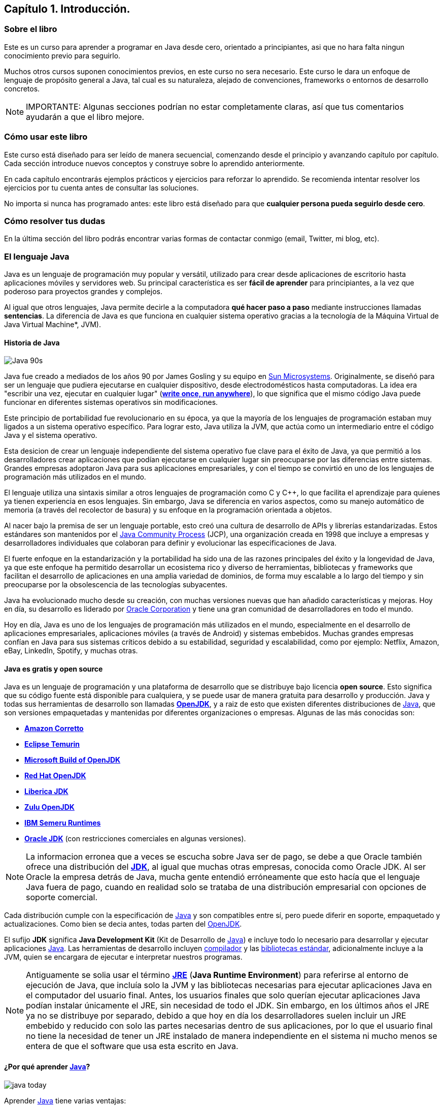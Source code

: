 ////
Copyright: Eliezer Herrera, 1999-2018
Licencia: Attribution-ShareAlike 4.0 International (CC BY-SA 4.0) https://creativecommons.org/licenses/by-sa/4.0/
////

:chapter: 001
:lang: <<java,Java>>
:jbang: <<jbang,JBang>>
:jshell: <<jshell,JShell>>
:ide: <<ide,IDE>>
:javac: <<javac,javac>>


== Capítulo 1. Introducción.

=== Sobre el libro

Este es un curso para aprender a programar en Java desde cero, orientado a principiantes, asi que no hara falta ningun conocimiento previo para seguirlo.

Muchos otros cursos suponen conocimientos previos, en este curso no sera necesario. Este curso le dara un enfoque de lenguaje de propósito general a Java, tal cual es su naturaleza, alejado de convenciones, frameworks o entornos de desarrollo concretos.

[NOTE]
====
IMPORTANTE: Algunas secciones podrían no estar completamente claras, así que tus comentarios ayudarán a que el libro mejore.
====

=== Cómo usar este libro

Este curso está diseñado para ser leído de manera secuencial, comenzando desde el principio y avanzando capítulo por capítulo. Cada sección introduce nuevos conceptos y construye sobre lo aprendido anteriormente.

En cada capítulo encontrarás ejemplos prácticos y ejercicios para reforzar lo aprendido. Se recomienda intentar resolver los ejercicios por tu cuenta antes de consultar las soluciones. 

// En este curso vamos a aprender {lang} **paso a paso**, usando inicialmente <<jshell,JShell>>, una herramienta que permitira ejecutar codigo Java de manera rapida y sencilla, sin necesidad de configurar un entorno de desarrollo complejo. 

No importa si nunca has programado antes: este libro está diseñado para que **cualquier persona pueda seguirlo desde cero**.


=== Cómo resolver tus dudas
En la última sección del libro podrás encontrar varias formas de contactar conmigo (email, Twitter, mi blog, etc).


=== El lenguaje Java [[java]]
Java es un lenguaje de programación muy popular y versátil, utilizado para crear desde aplicaciones de escritorio hasta aplicaciones móviles y servidores web. Su principal característica es ser **fácil de aprender** para principiantes, a la vez que poderoso para proyectos grandes y complejos.

Al igual que otros lenguajes, Java permite decirle a la computadora **qué hacer paso a paso** mediante instrucciones llamadas *sentencias*. La diferencia de Java es que funciona en cualquier sistema operativo gracias a la tecnología de la Máquina Virtual de Java Virtual Machine*, JVM).

==== Historia de Java

image::images/Java_90s.png[]

Java fue creado a mediados de los años 90 por James Gosling y su equipo en https://es.wikipedia.org/wiki/Sun_Microsystems[Sun Microsystems]. Originalmente, se diseñó para ser un lenguaje que pudiera ejecutarse en cualquier dispositivo, desde electrodomésticos hasta computadoras. La idea era "escribir una vez, ejecutar en cualquier lugar" (https://en.wikipedia.org/wiki/Write_once,_run_anywhere[*write once, run anywhere*]), lo que significa que el mismo código Java puede funcionar en diferentes sistemas operativos sin modificaciones.

Este principio de portabilidad fue revolucionario en su época, ya que la mayoría de los lenguajes de programación estaban muy ligados a un sistema operativo específico. Para lograr esto, Java utiliza la JVM, que actúa como un intermediario entre el código Java y el sistema operativo.

Esta desicion de crear un lenguaje independiente del sistema operativo fue clave para el éxito de Java, ya que permitió a los desarrolladores crear aplicaciones que podían ejecutarse en cualquier lugar sin preocuparse por las diferencias entre sistemas. Grandes empresas adoptaron Java para sus aplicaciones empresariales, y con el tiempo se convirtió en uno de los lenguajes de programación más utilizados en el mundo.

El lenguaje utiliza una sintaxis similar a otros lenguajes de programación como C y C++, lo que facilita el aprendizaje para quienes ya tienen experiencia en esos lenguajes. Sin embargo, Java se diferencia en varios aspectos, como su manejo automático de memoria (a través del recolector de basura) y su enfoque en la programación orientada a objetos.

Al nacer bajo la premisa de ser un lenguaje portable, esto creó una cultura de desarrollo de APIs y librerías estandarizadas. Estos estándares son mantenidos por el https://es.wikipedia.org/wiki/Java_Community_Process[Java Community Process] (JCP), una organización creada en 1998 que incluye a empresas y desarrolladores individuales que colaboran para definir y evolucionar las especificaciones de Java.

El fuerte enfoque en la estandarización y la portabilidad ha sido una de las razones principales del éxito y la longevidad de Java, ya que este enfoque ha permitido desarrollar un ecosistema rico y diverso de herramientas, bibliotecas y frameworks que facilitan el desarrollo de aplicaciones en una amplia variedad de dominios, de forma muy escalable a lo largo del tiempo y sin preocuparse por la obsolescencia de las tecnologías subyacentes.

Java ha evolucionado mucho desde su creación, con muchas versiones nuevas que han añadido características y mejoras. Hoy en día, su desarrollo es liderado por https://es.wikipedia.org/wiki/Oracle_Corporation[Oracle Corporation] y tiene una gran comunidad de desarrolladores en todo el mundo.

Hoy en día, Java es uno de los lenguajes de programación más utilizados en el mundo, especialmente en el desarrollo de aplicaciones empresariales, aplicaciones móviles (a través de Android) y sistemas embebidos. Muchas grandes empresas confían en Java para sus sistemas críticos debido a su estabilidad, seguridad y escalabilidad, como por ejemplo: Netflix, Amazon, eBay, LinkedIn, Spotify, y muchas otras.

==== Java es gratis y open source

Java es un lenguaje de programación y una plataforma de desarrollo que se distribuye bajo licencia **open source**. Esto significa que su código fuente está disponible para cualquiera, y se puede usar de manera gratuita para desarrollo y producción. Java y todas sus herramientas de desarrollo son llamadas https://openjdk.org/[**OpenJDK**], y a raiz de esto que existen diferentes distribuciones de {lang}, que son versiones empaquetadas y mantenidas por diferentes organizaciones o empresas. Algunas de las más conocidas son:

- https://aws.amazon.com/es/corretto[**Amazon Corretto**]
- https://adoptium.net/temurin[**Eclipse Temurin**]
- https://www.microsoft.com/openjdk[**Microsoft Build of OpenJDK**]
- https://developers.redhat.com/products/openjdk[**Red Hat OpenJDK**]
- https://bell-sw.com/libericajdk/[**Liberica JDK**]
- https://www.azul.com/downloads/?package=jdk#zulu[**Zulu OpenJDK**]
- https://www.ibm.com/products/runtimes-for-business[**IBM Semeru Runtimes**]
- https://www.oracle.com/it/java/technologies/downloads/[**Oracle JDK**] (con restricciones comerciales en algunas versiones). 

[NOTE]
====
La informacion erronea que a veces se escucha sobre Java ser de pago, se debe a que Oracle también ofrece una distribución del https://es.wikipedia.org/wiki/Java_Development_Kit[**JDK**], al igual que muchas otras empresas, conocida como Oracle JDK. Al ser Oracle la empresa detrás de Java, mucha gente entendió erróneamente que esto hacía que el lenguaje Java fuera de pago, cuando en realidad solo se trataba de una distribución empresarial con opciones de soporte comercial.
====

Cada distribución cumple con la especificación de {lang} y son compatibles entre sí, pero puede diferir en soporte, empaquetado y actualizaciones. Como bien se decia antes, todas parten del https://openjdk.org/[OpenJDK].

El sufijo **JDK** significa *Java Development Kit* (Kit de Desarrollo de {lang}) e incluye todo lo necesario para desarrollar y ejecutar aplicaciones {lang}. Las herramientas de desarrollo incluyen https://es.wikipedia.org/wiki/Compilador[compilador] y las https://es.wikipedia.org/wiki/Biblioteca_(inform%C3%A1tica)[bibliotecas estándar], adicionalmente incluye a la JVM, quien se encargara de ejecutar e interpretar nuestros programas.

[NOTE]
====
Antiguamente se solia usar el término https://es.wikipedia.org/wiki/Java_Runtime_Environment[**JRE**] (**Java Runtime Environment**) para referirse al entorno de ejecución de Java, que incluía solo la JVM y las bibliotecas necesarias para ejecutar aplicaciones Java en el computador del usuario final. Antes, los usuarios finales que solo querían ejecutar aplicaciones Java podían instalar únicamente el JRE, sin necesidad de todo el JDK. Sin embargo, en los últimos años el JRE ya no se distribuye por separado, debido a que hoy en día los desarrolladores suelen incluir un JRE embebido y reducido con solo las partes necesarias dentro de sus aplicaciones, por lo que el usuario final no tiene la necesidad de tener un JRE instalado de manera independiente en el sistema ni mucho menos se entera de que el software que usa esta escrito en Java. 
====

==== ¿Por qué aprender {lang}?
image::images/java_today.png[]

Aprender {lang} tiene varias ventajas:

* Es un lenguaje **extremadmente demandado** en el mundo laboral.  
* Permite programar aplicaciones de **distintos tipos y tamaños**.  
* Tiene una **comunidad enorme**, con miles de recursos y ejemplos disponibles.  
* Su sintaxis es clara y estructurada, lo que facilita aprender los conceptos básicos de programación.

==== Cómo funciona {lang}

Cuando escribes instrucciones en {lang}, normalmente lo haces en archivos de texto llamados **clases**, que luego <<how-to-java-works,se compilan y ejecutan en la JVM>>. La JVM se encarga de que tu programa funcione en diferentes sistemas operativos sin cambiar el código.


=== JShell: La consola interactiva de {lang} [[jshell]]
{jshell} es una herramienta que viene incluida con {lang} desde la versión 9. Es una consola interactiva que permite escribir y ejecutar código {lang} línea por línea, sin necesidad de crear un archivo o un proyecto completo. Esto es especialmente útil para aprender, experimentar y probar pequeñas porciones de código rápidamente.

Para iniciar {jshell}, simplemente abre una terminal y escribe:
[source,bash]
----
jshell
----
Esto abrirá la consola de {jshell}, donde puedes escribir código {lang} directamente. Por ejemplo, para imprimir "¡Hola Mundo!" en la consola, puedes escribir:
[source,java]
----
System.out.println("¡Hola Mundo!");
----
Al presionar Enter, verás el resultado inmediatamente.
Puedes definir variables, crear métodos y probar cualquier cosa que harías en un programa {lang} completo. Por ejemplo:
[source,java]
----
int suma(int a, int b) {
    return a + b;
}
suma(5, 3);
----
Esto definirá una función `suma` y luego la llamará con los argumentos 5 y 3, mostrando el resultado.

{jshell} es una herramienta poderosa para aprender {lang} de manera interactiva y rápida, sin la necesidad de configurar un entorno de desarrollo completo. Es ideal para principiantes que quieren experimentar con el lenguaje y entender sus conceptos básicos.

===  Peculiaridades de {lang}

Una característica fundamental de {lang} es que es **sensible a mayúsculas y minúsculas** (case sensitive). Esto significa que palabras como `Println` y `println` se consideran diferentes, y usar la forma incorrecta generará un error al probar tus programas.  

Además, en {lang} **cada instrucción debe terminar con un punto y coma `;`**, que indica el final de la sentencia.

=== ¿Cómo entiende la computadora nuestro código? [[how-to-java-works]]

Como hemos visto, {jbang} nos permitira ejecutar código {lang} de manera rápida y sencilla, pero este codigo **no** se ejecuta directamente en la computadora. **En su lugar, detras de camara, un programa llamado https://es.wikipedia.org/wiki/Compilador[compilador] llevara nuestro codigo a un formato intermedio llamado https://es.wikipedia.org/wiki/Bytecode[bytecode]**. Este bytecode es lo que la **Java Virtual Machine (JVM)** interpreta y ejecuta.


image::images/compiler.png[]

Este bytecode es un conjunto de instrucciones que la JVM puede interpretar y ejecutar. La ventaja de usar bytecode es que **es independiente del sistema operativo**. Esto significa que el mismo archivo de bytecode puede ejecutarse en cualquier computadora que tenga una JVM, sin importar si es Windows, macOS o Linux. Tambien es mas eficiente y seguro que ejecutar directamente el codigo fuente. 

Cada sistema operativo tiene su propia versión de la JVM, pero todas ellas pueden ejecutar el mismo bytecode generado a partir de nuestro código {lang}. Esto hace que {lang} sea un lenguaje **portátil** y **versátil**, ya que podemos escribir nuestro código una vez y ejecutarlo en cualquier lugar.


image::images/jvm.png[] 

Hay varias implementaciones de la JVM, pero todas siguen el mismo estándar definido por Oracle. La implementacion de JVM mas conocida es Hostpot, que es la que se utiliza en la mayoría de las distribuciones de {lang}. Existen otras implementaciones como GraalVM, OpenJ9 y Zing, cada una con sus propias características y optimizaciones y las veremos en las partes ams avanzadas del curso.

==== Just-In-Time Compiler (JIT)
Tambien la maquina virtual de Java (JVM) incluye un componente llamado **Just-In-Time Compiler**, que en lo adelante llamaremos JIT. Este componente optimiza la ejecución del bytecode convirtiendo las partes más utilizadas en código de máquina nativo en tiempo real. 

image::images/jit_compiler.png[]

El proceso de compilar el bytecode a código máquina nativo, implica generar instrucciones nativas especificas para el procesador donde se ejecuta.

Lo que sucede internamente:

- El bytecode se interpreta cuando el programa se ejecuta.

- Cuando un segmento de codigo se ejecuta muchas veces, el JIT lo detecta como caliente (hot method).

- En ese momento, el JIT traduce el bytecode a instrucciones nativas (del CPU real, por ejemplo x86-64, ARM o cualquier otro).

- Ese código nativo se guarda en memoria y se reutiliza en las siguientes ejecuciones, sin volver a interpretarlo.

Esto acelera el rendimiento de las aplicaciones Java. En muchos casos, el rendimiento puede ser incluso mejor que el de programas que son compilados directamente a lenguaje de maquina, ya que el JIT puede aplicar optimizaciones basadas en el comportamiento real del programa durante su ejecución, lo que no es posible en lenguajes compilados de forma estática.

El JIT es una parte fundamental de la JVM y contribuye significativamente a la eficiencia y velocidad de las aplicaciones Java.

=== Tus primeras Linea de Código en {lang}

Vamos a escribir nuestro primer programa en {lang}. Tradicionalmente, el primer programa que se escribe en cualquier lenguaje de programación es uno que imprime "¡Hola Mundo!" en la pantalla. Este programa es simple pero efectivo para entender los conceptos básicos.

image::images/bean_2.png[]

En {lang}, **fuera de {jshell}** todo codigo debe estar encapsulado dentro de una clase, y dentro de la clase, el codigo se agrupa en lo que en lenguajes de programación https://es.wikipedia.org/wiki/Programaci%C3%B3n_orientada_a_objetos[orientados a objetos] se llaman **métodos**. Un método es un conjunto de instrucciones que realizan una tarea específica. Cada al momento de declararse engloba todo su contenido entre llaves, cada metodo por igual engloba todas las instrucciones que le corresponden entre llaves.

En este caso, nuestro primer programa en Java se verá así:
[source,java]
----
class HolaMundo {
    void main() {
        IO.println("¡Hola Mundo!");
    }
}
----

Vamos a desglosar este código línea por línea:
1. `class HolaMundo {`  
   Esta línea define una nueva clase llamada `HolaMundo`. Como ya hemos dicho, todo el código debe estar dentro de una clase..
2. `void main() {`
   Aquí definimos un método llamado `main`. El `void` indica que este método no devuelve ningún valor.
3. `println("¡Hola Mundo!");`  
   Esta línea es una instrucción que imprime el texto "¡Hola Mundo!" en la pantalla. La función `println` es una función predefinida en Java que se utiliza para mostrar mensajes.
4. `}`  
   Estas llaves (`{` y `}`) se utilizan para delimitar el inicio y el final de bloques de código, como clases y métodos.    

==== Resumen
Cada instrucción dentro de un método debe terminar con un punto y coma `;`, que indica el final de la sentencia.

El metodo *main es un método especial en Java*, ya que es el punto de entrada de cualquier programa. Cuando ejecutas un programa Java, la JVM busca este método para comenzar la ejecución del código.

==== Unnamed Classes: Sin clases explícitas

En versiones anteriores a {lang}, siempre era obligatorio definir una clase para poder ejecutar un programa. Por ejemplo, el tradicional "Hola Mundo" se veía así:

Con {lang} 21 (en preview) y consolidado en {lang} 25, ahora puedes escribir programas simples **sin necesidad de declarar una clase explícita**. Esto se debe a la introducción de las *Unnamed Classes* y los *Instance Main Methods* (https://openjdk.org/jeps/445[JEP 445]).

Así, nuestro "Hola Mundo" puede escribirse de la siguiente forma:

[source,java]
----
void main() {
    IO.println("¡Hola Mundo!");
}
----


===== ¿Qué sucede realmente?

Aunque no lo veas, el compilador sí crea una clase en segundo plano. Esa clase es *implícita* y no tiene nombre, por eso se le llama **unnamed class**. Internamente, tu código anterior es equivalente a algo como esto:

[source,java]
----
class $Unnamed {
    void main() {
        IO.println("¡Hola Mundo!");
    }
}
----

El nombre real que use el compilador puede variar, pero la idea es que tú no necesitas declararla. Solo te concentras en el método `main` y en las instrucciones que quieras ejecutar.

==== Ventajas de las Unnamed Classes

* Menos código y más simple para quienes están comenzando.  
* Se evita la "ceremonia" innecesaria de declarar una clase pública solo para un ejemplo corto.  
* Facilita el aprendizaje, ya que puedes concentrarte primero en la lógica y después en la estructura más formal de {lang}.  

Más adelante, cuando avancemos en el curso, veremos cómo definir clases explícitas para programas más grandes y complejos. Pero por ahora, basta con saber que {lang} crea esa clase *oculta* por ti.



















